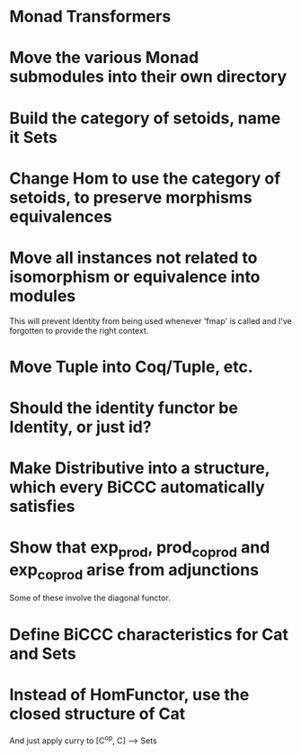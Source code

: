 * Monad Transformers
* Move the various Monad submodules into their own directory
* Build the category of setoids, name it Sets
* Change Hom to use the category of setoids, to preserve morphisms equivalences
* Move all instances not related to isomorphism or equivalence into modules
This will prevent Identity from being used whenever 'fmap' is called and I've
forgotten to provide the right context.
* Move Tuple into Coq/Tuple, etc.
* Should the identity functor be Identity, or just id?
* Make Distributive into a structure, which every BiCCC automatically satisfies
* Show that exp_prod, prod_coprod and exp_coprod arise from adjunctions
Some of these involve the diagonal functor.
* Define BiCCC characteristics for Cat and Sets
* Instead of HomFunctor, use the closed structure of Cat
And just apply curry to [C^op, C] ⟶ Sets

